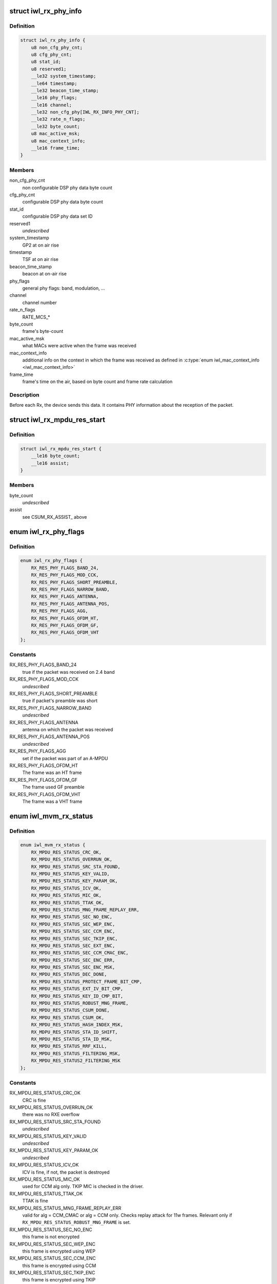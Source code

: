.. -*- coding: utf-8; mode: rst -*-
.. src-file: drivers/net/wireless/intel/iwlwifi/mvm/fw-api-rx.h

.. _`iwl_rx_phy_info`:

struct iwl_rx_phy_info
======================

.. c:type:: struct iwl_rx_phy_info

    phy info (REPLY_RX_PHY_CMD = 0xc0)

.. _`iwl_rx_phy_info.definition`:

Definition
----------

.. code-block:: c

    struct iwl_rx_phy_info {
        u8 non_cfg_phy_cnt;
        u8 cfg_phy_cnt;
        u8 stat_id;
        u8 reserved1;
        __le32 system_timestamp;
        __le64 timestamp;
        __le32 beacon_time_stamp;
        __le16 phy_flags;
        __le16 channel;
        __le32 non_cfg_phy[IWL_RX_INFO_PHY_CNT];
        __le32 rate_n_flags;
        __le32 byte_count;
        u8 mac_active_msk;
        u8 mac_context_info;
        __le16 frame_time;
    }

.. _`iwl_rx_phy_info.members`:

Members
-------

non_cfg_phy_cnt
    non configurable DSP phy data byte count

cfg_phy_cnt
    configurable DSP phy data byte count

stat_id
    configurable DSP phy data set ID

reserved1
    *undescribed*

system_timestamp
    GP2  at on air rise

timestamp
    TSF at on air rise

beacon_time_stamp
    beacon at on-air rise

phy_flags
    general phy flags: band, modulation, ...

channel
    channel number

rate_n_flags
    RATE_MCS\_\*

byte_count
    frame's byte-count

mac_active_msk
    what MACs were active when the frame was received

mac_context_info
    additional info on the context in which the frame was
    received as defined in \ :c:type:`enum iwl_mac_context_info <iwl_mac_context_info>`\ 

frame_time
    frame's time on the air, based on byte count and frame rate
    calculation

.. _`iwl_rx_phy_info.description`:

Description
-----------

Before each Rx, the device sends this data. It contains PHY information
about the reception of the packet.

.. _`iwl_rx_mpdu_res_start`:

struct iwl_rx_mpdu_res_start
============================

.. c:type:: struct iwl_rx_mpdu_res_start

    phy info

.. _`iwl_rx_mpdu_res_start.definition`:

Definition
----------

.. code-block:: c

    struct iwl_rx_mpdu_res_start {
        __le16 byte_count;
        __le16 assist;
    }

.. _`iwl_rx_mpdu_res_start.members`:

Members
-------

byte_count
    *undescribed*

assist
    see CSUM_RX_ASSIST\_ above

.. _`iwl_rx_phy_flags`:

enum iwl_rx_phy_flags
=====================

.. c:type:: enum iwl_rx_phy_flags

    to parse \ ``iwl_rx_phy_info``\  phy_flags

.. _`iwl_rx_phy_flags.definition`:

Definition
----------

.. code-block:: c

    enum iwl_rx_phy_flags {
        RX_RES_PHY_FLAGS_BAND_24,
        RX_RES_PHY_FLAGS_MOD_CCK,
        RX_RES_PHY_FLAGS_SHORT_PREAMBLE,
        RX_RES_PHY_FLAGS_NARROW_BAND,
        RX_RES_PHY_FLAGS_ANTENNA,
        RX_RES_PHY_FLAGS_ANTENNA_POS,
        RX_RES_PHY_FLAGS_AGG,
        RX_RES_PHY_FLAGS_OFDM_HT,
        RX_RES_PHY_FLAGS_OFDM_GF,
        RX_RES_PHY_FLAGS_OFDM_VHT
    };

.. _`iwl_rx_phy_flags.constants`:

Constants
---------

RX_RES_PHY_FLAGS_BAND_24
    true if the packet was received on 2.4 band

RX_RES_PHY_FLAGS_MOD_CCK
    *undescribed*

RX_RES_PHY_FLAGS_SHORT_PREAMBLE
    true if packet's preamble was short

RX_RES_PHY_FLAGS_NARROW_BAND
    *undescribed*

RX_RES_PHY_FLAGS_ANTENNA
    antenna on which the packet was received

RX_RES_PHY_FLAGS_ANTENNA_POS
    *undescribed*

RX_RES_PHY_FLAGS_AGG
    set if the packet was part of an A-MPDU

RX_RES_PHY_FLAGS_OFDM_HT
    The frame was an HT frame

RX_RES_PHY_FLAGS_OFDM_GF
    The frame used GF preamble

RX_RES_PHY_FLAGS_OFDM_VHT
    The frame was a VHT frame

.. _`iwl_mvm_rx_status`:

enum iwl_mvm_rx_status
======================

.. c:type:: enum iwl_mvm_rx_status

    written by fw for each Rx packet

.. _`iwl_mvm_rx_status.definition`:

Definition
----------

.. code-block:: c

    enum iwl_mvm_rx_status {
        RX_MPDU_RES_STATUS_CRC_OK,
        RX_MPDU_RES_STATUS_OVERRUN_OK,
        RX_MPDU_RES_STATUS_SRC_STA_FOUND,
        RX_MPDU_RES_STATUS_KEY_VALID,
        RX_MPDU_RES_STATUS_KEY_PARAM_OK,
        RX_MPDU_RES_STATUS_ICV_OK,
        RX_MPDU_RES_STATUS_MIC_OK,
        RX_MPDU_RES_STATUS_TTAK_OK,
        RX_MPDU_RES_STATUS_MNG_FRAME_REPLAY_ERR,
        RX_MPDU_RES_STATUS_SEC_NO_ENC,
        RX_MPDU_RES_STATUS_SEC_WEP_ENC,
        RX_MPDU_RES_STATUS_SEC_CCM_ENC,
        RX_MPDU_RES_STATUS_SEC_TKIP_ENC,
        RX_MPDU_RES_STATUS_SEC_EXT_ENC,
        RX_MPDU_RES_STATUS_SEC_CCM_CMAC_ENC,
        RX_MPDU_RES_STATUS_SEC_ENC_ERR,
        RX_MPDU_RES_STATUS_SEC_ENC_MSK,
        RX_MPDU_RES_STATUS_DEC_DONE,
        RX_MPDU_RES_STATUS_PROTECT_FRAME_BIT_CMP,
        RX_MPDU_RES_STATUS_EXT_IV_BIT_CMP,
        RX_MPDU_RES_STATUS_KEY_ID_CMP_BIT,
        RX_MPDU_RES_STATUS_ROBUST_MNG_FRAME,
        RX_MPDU_RES_STATUS_CSUM_DONE,
        RX_MPDU_RES_STATUS_CSUM_OK,
        RX_MPDU_RES_STATUS_HASH_INDEX_MSK,
        RX_MDPU_RES_STATUS_STA_ID_SHIFT,
        RX_MPDU_RES_STATUS_STA_ID_MSK,
        RX_MPDU_RES_STATUS_RRF_KILL,
        RX_MPDU_RES_STATUS_FILTERING_MSK,
        RX_MPDU_RES_STATUS2_FILTERING_MSK
    };

.. _`iwl_mvm_rx_status.constants`:

Constants
---------

RX_MPDU_RES_STATUS_CRC_OK
    CRC is fine

RX_MPDU_RES_STATUS_OVERRUN_OK
    there was no RXE overflow

RX_MPDU_RES_STATUS_SRC_STA_FOUND
    *undescribed*

RX_MPDU_RES_STATUS_KEY_VALID
    *undescribed*

RX_MPDU_RES_STATUS_KEY_PARAM_OK
    *undescribed*

RX_MPDU_RES_STATUS_ICV_OK
    ICV is fine, if not, the packet is destroyed

RX_MPDU_RES_STATUS_MIC_OK
    used for CCM alg only. TKIP MIC is checked
    in the driver.

RX_MPDU_RES_STATUS_TTAK_OK
    TTAK is fine

RX_MPDU_RES_STATUS_MNG_FRAME_REPLAY_ERR
    valid for alg = CCM_CMAC or
    alg = CCM only. Checks replay attack for 11w frames. Relevant only if
    \ ``RX_MPDU_RES_STATUS_ROBUST_MNG_FRAME``\  is set.

RX_MPDU_RES_STATUS_SEC_NO_ENC
    this frame is not encrypted

RX_MPDU_RES_STATUS_SEC_WEP_ENC
    this frame is encrypted using WEP

RX_MPDU_RES_STATUS_SEC_CCM_ENC
    this frame is encrypted using CCM

RX_MPDU_RES_STATUS_SEC_TKIP_ENC
    this frame is encrypted using TKIP

RX_MPDU_RES_STATUS_SEC_EXT_ENC
    *undescribed*

RX_MPDU_RES_STATUS_SEC_CCM_CMAC_ENC
    this frame is encrypted using CCM_CMAC

RX_MPDU_RES_STATUS_SEC_ENC_ERR
    this frame couldn't be decrypted

RX_MPDU_RES_STATUS_SEC_ENC_MSK
    bitmask of the encryption algorithm

RX_MPDU_RES_STATUS_DEC_DONE
    this frame has been successfully decrypted

RX_MPDU_RES_STATUS_PROTECT_FRAME_BIT_CMP
    *undescribed*

RX_MPDU_RES_STATUS_EXT_IV_BIT_CMP
    *undescribed*

RX_MPDU_RES_STATUS_KEY_ID_CMP_BIT
    *undescribed*

RX_MPDU_RES_STATUS_ROBUST_MNG_FRAME
    this frame is an 11w management frame

RX_MPDU_RES_STATUS_CSUM_DONE
    checksum was done by the hw

RX_MPDU_RES_STATUS_CSUM_OK
    checksum found no errors

RX_MPDU_RES_STATUS_HASH_INDEX_MSK
    *undescribed*

RX_MDPU_RES_STATUS_STA_ID_SHIFT
    *undescribed*

RX_MPDU_RES_STATUS_STA_ID_MSK
    *undescribed*

RX_MPDU_RES_STATUS_RRF_KILL
    *undescribed*

RX_MPDU_RES_STATUS_FILTERING_MSK
    *undescribed*

RX_MPDU_RES_STATUS2_FILTERING_MSK
    *undescribed*

.. _`iwl_rss_config_cmd`:

struct iwl_rss_config_cmd
=========================

.. c:type:: struct iwl_rss_config_cmd

    RSS (Receive Side Scaling) configuration

.. _`iwl_rss_config_cmd.definition`:

Definition
----------

.. code-block:: c

    struct iwl_rss_config_cmd {
        __le32 flags;
        u8 hash_mask;
        u8 reserved[3];
        __le32 secret_key[IWL_RSS_HASH_KEY_CNT];
        u8 indirection_table[IWL_RSS_INDIRECTION_TABLE_SIZE];
    }

.. _`iwl_rss_config_cmd.members`:

Members
-------

flags
    1 - enable, 0 - disable

hash_mask
    Type of RSS to use. Values are from \ ``iwl_rss_hash_func_en``\ 

secret_key
    320 bit input of random key configuration from driver

indirection_table
    indirection table

.. _`iwl_rxq_sync_cmd`:

struct iwl_rxq_sync_cmd
=======================

.. c:type:: struct iwl_rxq_sync_cmd

    RXQ notification trigger

.. _`iwl_rxq_sync_cmd.definition`:

Definition
----------

.. code-block:: c

    struct iwl_rxq_sync_cmd {
        __le32 flags;
        __le32 rxq_mask;
        __le32 count;
        u8 payload[];
    }

.. _`iwl_rxq_sync_cmd.members`:

Members
-------

flags
    flags of the notification. bit 0:3 are the sender queue

rxq_mask
    rx queues to send the notification on

count
    number of bytes in payload, should be DWORD aligned

payload
    data to send to rx queues

.. _`iwl_rxq_sync_notification`:

struct iwl_rxq_sync_notification
================================

.. c:type:: struct iwl_rxq_sync_notification

    Notification triggered by RXQ sync command

.. _`iwl_rxq_sync_notification.definition`:

Definition
----------

.. code-block:: c

    struct iwl_rxq_sync_notification {
        __le32 count;
        u8 payload[];
    }

.. _`iwl_rxq_sync_notification.members`:

Members
-------

count
    number of bytes in payload

payload
    data to send to rx queues

.. _`iwl_mvm_internal_rxq_notif`:

struct iwl_mvm_internal_rxq_notif
=================================

.. c:type:: struct iwl_mvm_internal_rxq_notif

    Internal representation of the data sent in \ :c:type:`struct iwl_rxq_sync_cmd <iwl_rxq_sync_cmd>`. Should be DWORD aligned. FW is agnostic to the payload, so there are no endianity requirements.

.. _`iwl_mvm_internal_rxq_notif.definition`:

Definition
----------

.. code-block:: c

    struct iwl_mvm_internal_rxq_notif {
        u16 type;
        u16 sync;
        u32 cookie;
        u8 data[];
    }

.. _`iwl_mvm_internal_rxq_notif.members`:

Members
-------

type
    value from \ :c:type:`struct iwl_mvm_rxq_notif_type <iwl_mvm_rxq_notif_type>`

sync
    ctrl path is waiting for all notifications to be received

cookie
    internal cookie to identify old notifications

data
    payload

.. This file was automatic generated / don't edit.

